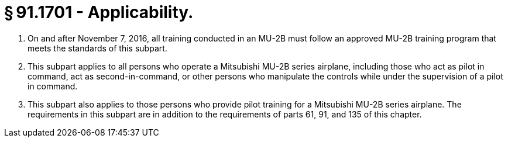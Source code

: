 # § 91.1701 - Applicability.

[start=1,loweralpha]
. On and after November 7, 2016, all training conducted in an MU-2B must follow an approved MU-2B training program that meets the standards of this subpart.
. This subpart applies to all persons who operate a Mitsubishi MU-2B series airplane, including those who act as pilot in command, act as second-in-command, or other persons who manipulate the controls while under the supervision of a pilot in command.
. This subpart also applies to those persons who provide pilot training for a Mitsubishi MU-2B series airplane. The requirements in this subpart are in addition to the requirements of parts 61, 91, and 135 of this chapter.

